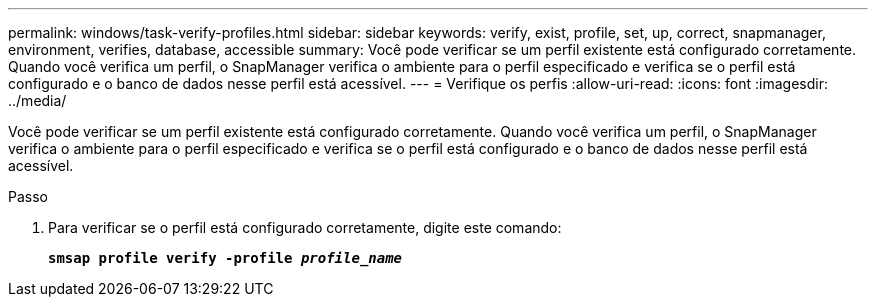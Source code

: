 ---
permalink: windows/task-verify-profiles.html 
sidebar: sidebar 
keywords: verify, exist, profile, set, up, correct, snapmanager, environment, verifies, database, accessible 
summary: Você pode verificar se um perfil existente está configurado corretamente. Quando você verifica um perfil, o SnapManager verifica o ambiente para o perfil especificado e verifica se o perfil está configurado e o banco de dados nesse perfil está acessível. 
---
= Verifique os perfis
:allow-uri-read: 
:icons: font
:imagesdir: ../media/


[role="lead"]
Você pode verificar se um perfil existente está configurado corretamente. Quando você verifica um perfil, o SnapManager verifica o ambiente para o perfil especificado e verifica se o perfil está configurado e o banco de dados nesse perfil está acessível.

.Passo
. Para verificar se o perfil está configurado corretamente, digite este comando:
+
`*smsap profile verify -profile _profile_name_*`


